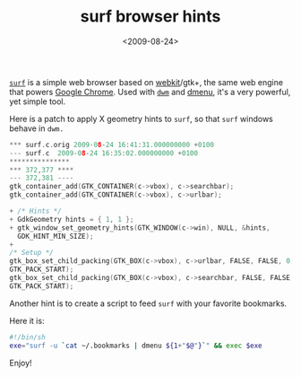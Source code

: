 #+TITLE: surf browser hints

#+DATE: <2009-08-24>

[[http://surf.suckless.org][=surf=]] is a simple web browser based on [[http://en.wikipedia.org/wiki/Webkit][webkit]]/gtk+, the same web engine that powers [[http://www.google.co.uk/chrome][Google Chrome]]. Used with [[http://dwm.suckless.org][=dwm=]] and [[http://tools.suckless.org/dmenu][dmenu]], it's a very powerful, yet simple tool.

Here is a patch to apply X geometry hints to =surf=, so that =surf= windows behave in =dwm.=

#+BEGIN_SRC C
    *** surf.c.orig 2009-08-24 16:41:31.000000000 +0100
    --- surf.c  2009-08-24 16:35:02.000000000 +0100
    ***************
    *** 372,377 ****
    --- 372,381 ----
    gtk_container_add(GTK_CONTAINER(c->vbox), c->searchbar);
    gtk_container_add(GTK_CONTAINER(c->vbox), c->urlbar);

    + /* Hints */
    + GdkGeometry hints = { 1, 1 };
    + gtk_window_set_geometry_hints(GTK_WINDOW(c->win), NULL, &hints,
      GDK_HINT_MIN_SIZE);
    +
    /* Setup */
    gtk_box_set_child_packing(GTK_BOX(c->vbox), c->urlbar, FALSE, FALSE, 0,
    GTK_PACK_START);
    gtk_box_set_child_packing(GTK_BOX(c->vbox), c->searchbar, FALSE, FALSE, 0,
    GTK_PACK_START);
#+END_SRC

Another hint is to create a script to feed =surf= with your favorite bookmarks.

Here it is:

#+BEGIN_SRC sh
#!/bin/sh
exe="surf -u `cat ~/.bookmarks | dmenu ${1+"$@"}`" && exec $exe
#+END_SRC

Enjoy!

